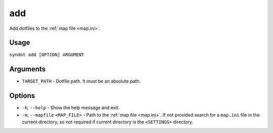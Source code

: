 add
===

Add dotfiles to the :ref:`map file <map.ini>`.


Usage
-----

``syndot add [OPTION] ARGUMENT``


Arguments
---------

* ``TARGET_PATH`` - Dotfile path. It must be an absolute path.


Options
-------

* ``-h``, ``--help`` - Show the help message and exit.
* ``-m``, ``--mapfile`` ``<MAP_FILE>`` - Path to the :ref:`map file <map.ini>`. If not provided search for a
  ``map.ini`` file in the current directory, so not required if current directory is the ``<SETTINGS>`` directory.
